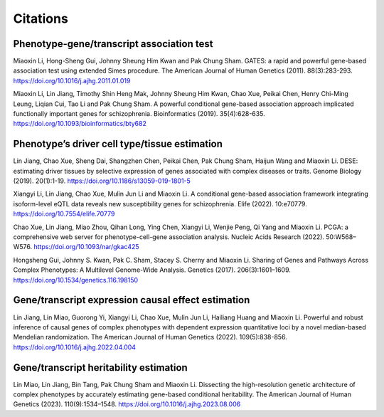 .. _citations:

=========
Citations
=========

Phenotype-gene/transcript association test
==========================================
Miaoxin Li, Hong-Sheng Gui, Johnny Sheung Him Kwan and Pak Chung Sham. GATES: a rapid and powerful gene-based association test using extended Simes procedure. The American Journal of Human Genetics (2011). 88(3):283-293. https://doi.org/10.1016/j.ajhg.2011.01.019

Miaoxin Li, Lin Jiang, Timothy Shin Heng Mak, Johnny Sheung Him Kwan, Chao Xue, Peikai Chen, Henry Chi-Ming Leung, Liqian Cui, Tao Li and Pak Chung Sham. A powerful conditional gene-based association approach implicated functionally important genes for schizophrenia. Bioinformatics (2019). 35(4):628-635. https://doi.org/10.1093/bioinformatics/bty682


Phenotype’s driver cell type/tissue estimation
==============================================
Lin Jiang, Chao Xue, Sheng Dai, Shangzhen Chen, Peikai Chen, Pak Chung Sham, Haijun Wang and Miaoxin Li. DESE: estimating driver tissues by selective expression of genes associated with complex diseases or traits. Genome Biology (2019). 20(1):1-19. https://doi.org/10.1186/s13059-019-1801-5

Xiangyi Li, Lin Jiang, Chao Xue, Mulin Jun Li and Miaoxin Li. A conditional gene-based association framework integrating isoform-level eQTL data reveals new susceptibility genes for schizophrenia. Elife (2022). 10:e70779. https://doi.org/10.7554/elife.70779

Chao Xue, Lin Jiang, Miao Zhou, Qihan Long, Ying Chen, Xiangyi Li, Wenjie Peng, Qi Yang and Miaoxin Li. PCGA: a comprehensive web server for phenotype-cell-gene association analysis. Nucleic Acids Research (2022). 50:W568–W576. https://doi.org/10.1093/nar/gkac425

Hongsheng Gui, Johnny S. Kwan, Pak C. Sham, Stacey S. Cherny and Miaoxin Li. Sharing of Genes and Pathways Across Complex Phenotypes: A Multilevel Genome-Wide Analysis. Genetics (2017). 206(3):1601–1609. https://doi.org/10.1534/genetics.116.198150


Gene/transcript expression causal effect estimation
===================================================
Lin Jiang, Lin Miao, Guorong Yi, Xiangyi Li, Chao Xue, Mulin Jun Li, Hailiang Huang and Miaoxin Li. Powerful and robust inference of causal genes of complex phenotypes with dependent expression quantitative loci by a novel median-based Mendelian randomization. The American Journal of Human Genetics (2022). 109(5):838-856. https://doi.org/10.1016/j.ajhg.2022.04.004


Gene/transcript heritability estimation
=======================================
Lin Miao, Lin Jiang, Bin Tang, Pak Chung Sham and Miaoxin Li. Dissecting the high-resolution genetic architecture of complex phenotypes by accurately estimating gene-based conditional heritability. The American Journal of Human Genetics (2023). 110(9):1534–1548. https://doi.org/10.1016/j.ajhg.2023.08.006
